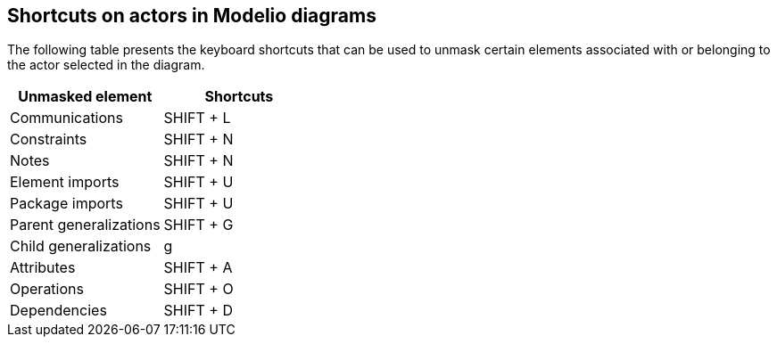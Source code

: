 [[Shortcuts-on-actors-in-Modelio-diagrams]]

[[shortcuts-on-actors-in-modelio-diagrams]]
Shortcuts on actors in Modelio diagrams
---------------------------------------

The following table presents the keyboard shortcuts that can be used to unmask certain elements associated with or belonging to the actor selected in the diagram.

[cols=",",options="header",]
|=================================
|Unmasked element |Shortcuts
|Communications |SHIFT + L
|Constraints |SHIFT + N
|Notes |SHIFT + N
|Element imports |SHIFT + U
|Package imports |SHIFT + U
|Parent generalizations |SHIFT + G
|Child generalizations |g
|Attributes |SHIFT + A
|Operations |SHIFT + O
|Dependencies |SHIFT + D
|=================================


